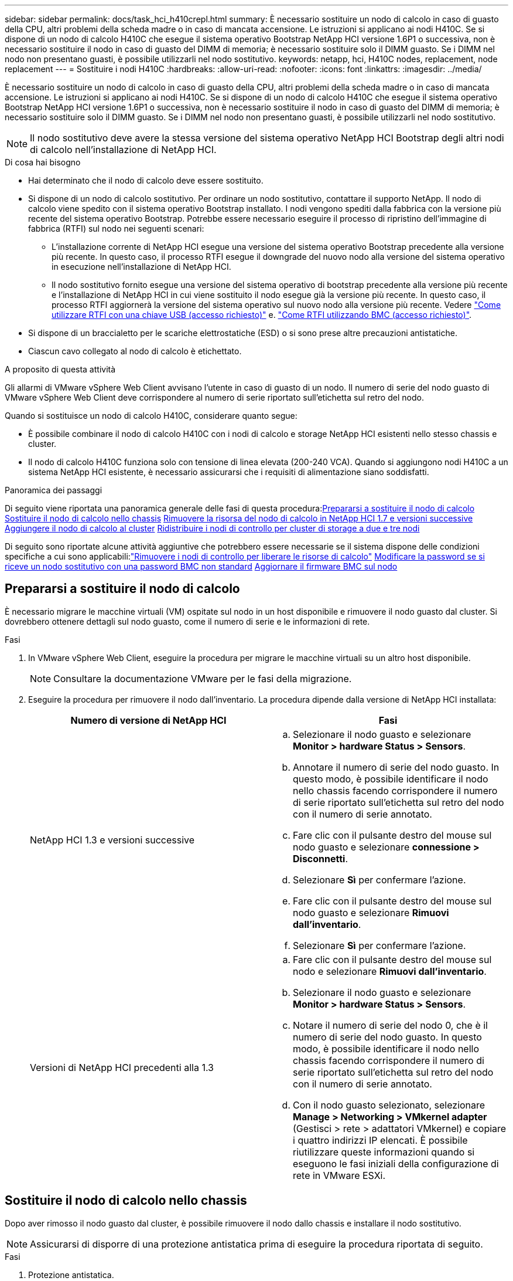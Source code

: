 ---
sidebar: sidebar 
permalink: docs/task_hci_h410crepl.html 
summary: È necessario sostituire un nodo di calcolo in caso di guasto della CPU, altri problemi della scheda madre o in caso di mancata accensione. Le istruzioni si applicano ai nodi H410C. Se si dispone di un nodo di calcolo H410C che esegue il sistema operativo Bootstrap NetApp HCI versione 1.6P1 o successiva, non è necessario sostituire il nodo in caso di guasto del DIMM di memoria; è necessario sostituire solo il DIMM guasto. Se i DIMM nel nodo non presentano guasti, è possibile utilizzarli nel nodo sostitutivo. 
keywords: netapp, hci, H410C nodes, replacement, node replacement 
---
= Sostituire i nodi H410C
:hardbreaks:
:allow-uri-read: 
:nofooter: 
:icons: font
:linkattrs: 
:imagesdir: ../media/


[role="lead"]
È necessario sostituire un nodo di calcolo in caso di guasto della CPU, altri problemi della scheda madre o in caso di mancata accensione. Le istruzioni si applicano ai nodi H410C. Se si dispone di un nodo di calcolo H410C che esegue il sistema operativo Bootstrap NetApp HCI versione 1.6P1 o successiva, non è necessario sostituire il nodo in caso di guasto del DIMM di memoria; è necessario sostituire solo il DIMM guasto. Se i DIMM nel nodo non presentano guasti, è possibile utilizzarli nel nodo sostitutivo.


NOTE: Il nodo sostitutivo deve avere la stessa versione del sistema operativo NetApp HCI Bootstrap degli altri nodi di calcolo nell'installazione di NetApp HCI.

.Di cosa hai bisogno
* Hai determinato che il nodo di calcolo deve essere sostituito.
* Si dispone di un nodo di calcolo sostitutivo. Per ordinare un nodo sostitutivo, contattare il supporto NetApp. Il nodo di calcolo viene spedito con il sistema operativo Bootstrap installato. I nodi vengono spediti dalla fabbrica con la versione più recente del sistema operativo Bootstrap. Potrebbe essere necessario eseguire il processo di ripristino dell'immagine di fabbrica (RTFI) sul nodo nei seguenti scenari:
+
** L'installazione corrente di NetApp HCI esegue una versione del sistema operativo Bootstrap precedente alla versione più recente. In questo caso, il processo RTFI esegue il downgrade del nuovo nodo alla versione del sistema operativo in esecuzione nell'installazione di NetApp HCI.
** Il nodo sostitutivo fornito esegue una versione del sistema operativo di bootstrap precedente alla versione più recente e l'installazione di NetApp HCI in cui viene sostituito il nodo esegue già la versione più recente. In questo caso, il processo RTFI aggiornerà la versione del sistema operativo sul nuovo nodo alla versione più recente. Vedere link:https://kb.netapp.com/Advice_and_Troubleshooting/Hybrid_Cloud_Infrastructure/NetApp_HCI/HCI_-_How_to_RTFI_using_a_USB_key["Come utilizzare RTFI con una chiave USB (accesso richiesto)"^] e. link:https://kb.netapp.com/Advice_and_Troubleshooting/Hybrid_Cloud_Infrastructure/NetApp_HCI/How_to_RTFI_an_HCI_Compute_Node_via_BMC["Come RTFI utilizzando BMC (accesso richiesto)"^].


* Si dispone di un braccialetto per le scariche elettrostatiche (ESD) o si sono prese altre precauzioni antistatiche.
* Ciascun cavo collegato al nodo di calcolo è etichettato.


.A proposito di questa attività
Gli allarmi di VMware vSphere Web Client avvisano l'utente in caso di guasto di un nodo. Il numero di serie del nodo guasto di VMware vSphere Web Client deve corrispondere al numero di serie riportato sull'etichetta sul retro del nodo.

Quando si sostituisce un nodo di calcolo H410C, considerare quanto segue:

* È possibile combinare il nodo di calcolo H410C con i nodi di calcolo e storage NetApp HCI esistenti nello stesso chassis e cluster.
* Il nodo di calcolo H410C funziona solo con tensione di linea elevata (200-240 VCA). Quando si aggiungono nodi H410C a un sistema NetApp HCI esistente, è necessario assicurarsi che i requisiti di alimentazione siano soddisfatti.


.Panoramica dei passaggi
Di seguito viene riportata una panoramica generale delle fasi di questa procedura:<<Prepararsi a sostituire il nodo di calcolo>>
<<Sostituire il nodo di calcolo nello chassis>>
<<Rimuovere la risorsa del nodo di calcolo in NetApp HCI 1.7 e versioni successive>>
<<Aggiungere il nodo di calcolo al cluster>>
<<Ridistribuire i nodi di controllo per cluster di storage a due e tre nodi>>

Di seguito sono riportate alcune attività aggiuntive che potrebbero essere necessarie se il sistema dispone delle condizioni specifiche a cui sono applicabili:link:task_hci_removewn.html["Rimuovere i nodi di controllo per liberare le risorse di calcolo"]
<<Modificare la password se si riceve un nodo sostitutivo con una password BMC non standard>>
<<Aggiornare il firmware BMC sul nodo>>



== Prepararsi a sostituire il nodo di calcolo

È necessario migrare le macchine virtuali (VM) ospitate sul nodo in un host disponibile e rimuovere il nodo guasto dal cluster. Si dovrebbero ottenere dettagli sul nodo guasto, come il numero di serie e le informazioni di rete.

.Fasi
. In VMware vSphere Web Client, eseguire la procedura per migrare le macchine virtuali su un altro host disponibile.
+

NOTE: Consultare la documentazione VMware per le fasi della migrazione.

. Eseguire la procedura per rimuovere il nodo dall'inventario. La procedura dipende dalla versione di NetApp HCI installata:
+
[cols="2*"]
|===
| Numero di versione di NetApp HCI | Fasi 


| NetApp HCI 1.3 e versioni successive  a| 
.. Selezionare il nodo guasto e selezionare *Monitor > hardware Status > Sensors*.
.. Annotare il numero di serie del nodo guasto. In questo modo, è possibile identificare il nodo nello chassis facendo corrispondere il numero di serie riportato sull'etichetta sul retro del nodo con il numero di serie annotato.
.. Fare clic con il pulsante destro del mouse sul nodo guasto e selezionare *connessione > Disconnetti*.
.. Selezionare *Sì* per confermare l'azione.
.. Fare clic con il pulsante destro del mouse sul nodo guasto e selezionare *Rimuovi dall'inventario*.
.. Selezionare *Sì* per confermare l'azione.




| Versioni di NetApp HCI precedenti alla 1.3  a| 
.. Fare clic con il pulsante destro del mouse sul nodo e selezionare *Rimuovi dall'inventario*.
.. Selezionare il nodo guasto e selezionare *Monitor > hardware Status > Sensors*.
.. Notare il numero di serie del nodo 0, che è il numero di serie del nodo guasto. In questo modo, è possibile identificare il nodo nello chassis facendo corrispondere il numero di serie riportato sull'etichetta sul retro del nodo con il numero di serie annotato.
.. Con il nodo guasto selezionato, selezionare *Manage > Networking > VMkernel adapter* (Gestisci > rete > adattatori VMkernel) e copiare i quattro indirizzi IP elencati. È possibile riutilizzare queste informazioni quando si eseguono le fasi iniziali della configurazione di rete in VMware ESXi.


|===




== Sostituire il nodo di calcolo nello chassis

Dopo aver rimosso il nodo guasto dal cluster, è possibile rimuovere il nodo dallo chassis e installare il nodo sostitutivo.


NOTE: Assicurarsi di disporre di una protezione antistatica prima di eseguire la procedura riportata di seguito.

.Fasi
. Protezione antistatica.
. Disimballare il nuovo nodo e impostarlo su una superficie piana vicino allo chassis. Conservare il materiale di imballaggio per quando si restituisce il nodo guasto a NetApp.
. Etichettare ciascun cavo inserito nella parte posteriore del nodo che si desidera rimuovere. Dopo aver installato il nuovo nodo, inserire nuovamente i cavi nelle porte originali.
. Scollegare tutti i cavi dal nodo.
. Se si desidera riutilizzare i DIMM, rimuoverli.
. Tirare verso il basso la maniglia della camma sul lato destro del nodo ed estrarre il nodo utilizzando entrambe le maniglie della camma. La maniglia della camma da tirare verso il basso è dotata di una freccia che indica la direzione di spostamento. L'altra maniglia CAM non si sposta ed è lì per aiutare a estrarre il nodo.
+

NOTE: Supportare il nodo con entrambe le mani quando lo si tira fuori dallo chassis.

. Posizionare il nodo su una superficie piana. È necessario imballare il nodo e restituirlo a NetApp.
. Installare il nodo sostitutivo.
. Spingere il nodo fino a quando non si sente uno scatto.
+

CAUTION: Assicurarsi di non esercitare una forza eccessiva quando si fa scorrere il nodo nel telaio.

+

NOTE: Assicurarsi che il nodo si accenda. Se non si accende automaticamente, premere il pulsante di accensione nella parte anteriore del nodo.

. Se in precedenza sono stati rimossi i DIMM dal nodo guasto, inserirli nel nodo sostitutivo.
+

NOTE: È necessario sostituire i DIMM negli stessi slot da cui sono stati rimossi nel nodo guasto.

. Ricollegare i cavi alle porte da cui sono stati precedentemente scollegati. Le etichette applicate ai cavi quando sono stati scollegati sono di aiuto.
+

CAUTION: Se le prese d'aria sul retro del telaio sono bloccate da cavi o etichette, possono verificarsi guasti prematuri dei componenti dovuti al surriscaldamento. Non forzare i cavi nelle porte, poiché si potrebbero danneggiare i cavi, le porte o entrambe.

+

TIP: Assicurarsi che il nodo sostitutivo sia cablato nello stesso modo degli altri nodi nello chassis.





== Rimuovere la risorsa del nodo di calcolo in NetApp HCI 1.7 e versioni successive

In NetApp HCI 1.7 e versioni successive, dopo aver sostituito fisicamente il nodo, è necessario rimuovere la risorsa del nodo di calcolo utilizzando le API del nodo di gestione. Per utilizzare le API REST, il cluster di storage deve eseguire il software NetApp Element 11.5 o versione successiva e dovrebbe essere stato implementato un nodo di gestione con versione 11.5 o successiva.

.Fasi
. Inserire l'indirizzo IP del nodo di gestione seguito da /mnode:
`https://[IP address]/mnode`
. Selezionare *autorizzare* o qualsiasi icona a forma di lucchetto e immettere le credenziali di amministratore del cluster per le autorizzazioni per l'utilizzo delle API.
+
.. Inserire il nome utente e la password del cluster.
.. Selezionare corpo richiesta dall'elenco a discesa tipo se il valore non è già selezionato.
.. Inserire l'ID client come mnode-client se il valore non è già stato compilato. Non inserire un valore per il client secret.
.. Selezionare *autorizzare* per avviare una sessione.
+

NOTE: Se si ottiene il `Auth Error TypeError: Failed to fetch` Messaggio di errore dopo aver tentato di autorizzare, potrebbe essere necessario accettare il certificato SSL per l'MVIP del cluster. Copiare l'indirizzo IP nell'URL token, incollarlo in un'altra scheda del browser e autorizzare di nuovo. Se si tenta di eseguire un comando dopo la scadenza del token, viene visualizzato `Error: UNAUTHORIZED` errore. Se ricevi questa risposta, autorizzi di nuovo.



. Chiudere la finestra di dialogo Available Authorization (autorizzazioni disponibili).
. Selezionare *GET/Assets*.
. Selezionare *Provalo*.
. Selezionare *Esegui*. Scorrere verso il basso nel corpo della risposta fino alla sezione Compute (calcolo) e copiare i valori padre e id per il nodo di calcolo guasto.
. Selezionare *DELETE/assets/{asset_id}/compute-nodes/{compute_id}*.
. Selezionare *Provalo*. Inserire i valori di origine e id ottenuti al punto 7.
. Selezionare *Esegui*.




== Aggiungere il nodo di calcolo al cluster

È necessario aggiungere nuovamente il nodo di calcolo al cluster. La procedura varia a seconda della versione di NetApp HCI in esecuzione.



=== NetApp HCI 1.6P1 e versioni successive

È possibile utilizzare NetApp Hybrid Cloud Control solo se l'installazione di NetApp HCI viene eseguita sulla versione 1.6P1 o successiva.

.Di cosa hai bisogno
* Assicurarsi che l'istanza di vSphere utilizzata da NetApp HCI disponga di licenze vSphere Enterprise Plus se si sta espandendo un'implementazione con Virtual Distributed Switch.
* Assicurarsi che nessuna delle istanze vCenter o vSphere in uso con NetApp HCI disponga di licenze scadute.
* Assicurarsi di disporre di indirizzi IPv4 liberi e inutilizzati sullo stesso segmento di rete dei nodi esistenti (ciascun nuovo nodo deve essere installato sulla stessa rete dei nodi esistenti del suo tipo).
* Assicurarsi di disporre delle credenziali dell'account amministratore vCenter.
* Assicurarsi che ogni nuovo nodo utilizzi la stessa topologia di rete e lo stesso cablaggio dei cluster di calcolo o di storage esistenti.
* link:task_hcc_manage_vol_access_groups.html["Gestire gli iniziatori e i gruppi di accesso ai volumi"] per il nuovo nodo di calcolo.


.Fasi
. Aprire l'indirizzo IP del nodo di gestione in un browser Web. Ad esempio:
+
[listing]
----
https://<ManagementNodeIP>
----
. Accedi al controllo del cloud ibrido NetApp fornendo le credenziali di amministratore del cluster di storage NetApp HCI.
. Nel riquadro di espansione dell'installazione, selezionare *Espandi*.
. Accedere al motore di implementazione NetApp fornendo le credenziali di amministratore del cluster di storage NetApp HCI.
. Nella pagina di benvenuto, selezionare *Sì*.
. Nella pagina End User License (licenza per l'utente finale), eseguire le seguenti operazioni:
+
.. Leggi il contratto di licenza con l'utente finale di VMware.
.. Se si accettano i termini, selezionare *Accetto* alla fine del testo del contratto.


. Selezionare *continua*.
. Nella pagina vCenter, attenersi alla seguente procedura:
+
.. Immettere un indirizzo FQDN o IP e le credenziali di amministratore per l'istanza di vCenter associata all'installazione di NetApp HCI.
.. Selezionare *continua*.
.. Selezionare un data center vSphere esistente a cui aggiungere il nuovo nodo di calcolo oppure selezionare *Create New Datacenter* (Crea nuovo data center) per aggiungere i nuovi nodi di calcolo a un nuovo data center.
+

NOTE: Se si seleziona Create New Datacenter (Crea nuovo data center), il campo Cluster viene compilato automaticamente.

.. Se è stato selezionato un data center esistente, selezionare un cluster vSphere a cui associare i nuovi nodi di calcolo.
+

NOTE: Se NetApp HCI non riconosce le impostazioni di rete del cluster selezionato, assicurarsi che il mapping vmkernel e vmnic per le reti di gestione, storage e vMotion sia impostato sui valori predefiniti di implementazione.

.. Selezionare *continua*.


. Nella pagina delle credenziali ESXi, immettere una password radice ESXi per il nodo di calcolo o i nodi che si desidera aggiungere. Utilizzare la stessa password creata durante la distribuzione iniziale di NetApp HCI.
. Selezionare *continua*.
. Se è stato creato un nuovo cluster di data center vSphere, nella pagina topologia di rete, selezionare una topologia di rete che corrisponda ai nuovi nodi di calcolo che si stanno aggiungendo.
+

NOTE: È possibile selezionare l'opzione a due cavi solo se i nodi di calcolo utilizzano la topologia a due cavi e l'implementazione NetApp HCI esistente è configurata con ID VLAN.

. Nella pagina inventario disponibile, selezionare il nodo che si desidera aggiungere all'installazione di NetApp HCI esistente.
+

TIP: Per alcuni nodi di calcolo, potrebbe essere necessario abilitare EVC al livello più elevato supportato dalla versione di vCenter prima di poterli aggiungere all'installazione. Utilizzare il client vSphere per abilitare EVC per questi nodi di calcolo. Una volta attivata, aggiornare la pagina *Inventory* e provare ad aggiungere nuovamente i nodi di calcolo.

. Selezionare *continua*.
. Facoltativo: Se è stato creato un nuovo cluster di data center vSphere, nella pagina Impostazioni di rete, importare le informazioni di rete da un'implementazione NetApp HCI esistente selezionando la casella di controllo *Copia impostazione da un cluster esistente*. In questo modo vengono inserite le informazioni predefinite relative al gateway e alla subnet per ciascuna rete.
. Nella pagina Network Settings (Impostazioni di rete), alcune informazioni di rete sono state rilevate dalla distribuzione iniziale. Il nuovo nodo di calcolo è elencato in base al numero di serie e si consiglia di assegnarvi nuove informazioni di rete. Per il nuovo nodo di calcolo, attenersi alla seguente procedura:
+
.. Se NetApp HCI ha rilevato un prefisso di denominazione, copiarlo dal campo prefisso di denominazione rilevato e inserirlo come prefisso per il nuovo nome host univoco aggiunto nel campo *Nome host*.
.. Nel campo *Management IP Address* (Indirizzo IP di gestione), immettere un indirizzo IP di gestione per il nodo di calcolo all'interno della subnet della rete di gestione.
.. Nel campo vMotion IP Address (Indirizzo IP vMotion), immettere un indirizzo IP vMotion per il nodo di calcolo che si trova all'interno della subnet di rete vMotion.
.. Nel campo iSCSI A - IP Address (Indirizzo IP iSCSI A), immettere un indirizzo IP per la prima porta iSCSI del nodo di calcolo che si trova nella subnet di rete iSCSI.
.. Nel campo iSCSI B - IP Address (Indirizzo IP - iSCSI B), immettere un indirizzo IP per la seconda porta iSCSI del nodo di calcolo che si trova all'interno della subnet di rete iSCSI.


. Selezionare *continua*.
. Nella pagina Review della sezione Network Settings (Impostazioni di rete), il nuovo nodo viene visualizzato in grassetto. Se è necessario apportare modifiche alle informazioni contenute in una qualsiasi sezione, attenersi alla seguente procedura:
+
.. Selezionare *Modifica* per la sezione.
.. Al termine delle modifiche, fare clic su Continue (continua) nelle pagine successive per tornare alla pagina Review (esamina).


. Facoltativo: Se non si desidera inviare statistiche del cluster e informazioni di supporto ai server SolidFire Active IQ ospitati da NetApp, deselezionare la casella di controllo finale. In questo modo si disattiva il monitoraggio diagnostico e dello stato di salute in tempo reale per NetApp HCI. La disattivazione di questa funzione elimina la possibilità per NetApp di supportare e monitorare in modo proattivo NetApp HCI per rilevare e risolvere i problemi prima che la produzione venga compromessa.
. Selezionare *Aggiungi nodi*. È possibile monitorare l'avanzamento mentre NetApp HCI aggiunge e configura le risorse.
. Facoltativo: Verificare che il nuovo nodo di calcolo sia visibile in vCenter.




=== NetApp HCI 1.4 P2, 1.4 e 1.3

Se l'installazione di NetApp HCI esegue la versione 1.4P2, 1.4 o 1.3, è possibile utilizzare il motore di implementazione NetApp per aggiungere il nodo al cluster.

.Di cosa hai bisogno
* Assicurarsi che l'istanza di vSphere utilizzata da NetApp HCI disponga di licenze vSphere Enterprise Plus se si sta espandendo un'implementazione con Virtual Distributed Switch.
* Assicurarsi che nessuna delle istanze vCenter o vSphere in uso con NetApp HCI disponga di licenze scadute.
* Assicurarsi di disporre di indirizzi IPv4 liberi e inutilizzati sullo stesso segmento di rete dei nodi esistenti (ciascun nuovo nodo deve essere installato sulla stessa rete dei nodi esistenti del suo tipo).
* Assicurarsi di disporre delle credenziali dell'account amministratore vCenter.
* Assicurarsi che ogni nuovo nodo utilizzi la stessa topologia di rete e lo stesso cablaggio dei cluster di calcolo o di storage esistenti.


.Fasi
. Individuare l'indirizzo IP di gestione di uno dei nodi di storage esistenti:
`http://<storage_node_management_IP_address>/`
. Accedere al motore di implementazione NetApp fornendo le credenziali di amministratore del cluster di storage NetApp HCI.
. Selezionare *espandere l'installazione*.
. Nella pagina di benvenuto, selezionare *Sì*.
. Nella pagina End User License (licenza per l'utente finale), eseguire le seguenti operazioni:
+
.. Leggi il contratto di licenza con l'utente finale di VMware.
.. Se si accettano i termini, selezionare *Accetto* alla fine del testo del contratto.


. Selezionare *continua*.
. Nella pagina vCenter, attenersi alla seguente procedura:
+
.. Immettere un indirizzo FQDN o IP e le credenziali di amministratore per l'istanza di vCenter associata all'installazione di NetApp HCI.
.. Selezionare *continua*.
.. Selezionare un data center vSphere esistente al quale aggiungere il nuovo nodo di calcolo.
.. Selezionare un cluster vSphere a cui associare il nuovo nodo di calcolo.
+

NOTE: Se si aggiunge un nodo di calcolo con una generazione di CPU diversa dalla generazione di CPU dei nodi di calcolo esistenti e la compatibilità vMotion avanzata (EVC) è disattivata sull'istanza vCenter di controllo, è necessario attivare EVC prima di procedere. Ciò garantisce la funzionalità vMotion al termine dell'espansione.

.. Selezionare *continua*.


. Nella pagina credenziali ESXi, creare le credenziali di amministratore ESXi per il nodo di calcolo che si desidera aggiungere. Utilizzare le stesse credenziali master create durante la distribuzione iniziale di NetApp HCI.
. Selezionare *continua*.
. Nella pagina inventario disponibile, selezionare il nodo che si desidera aggiungere all'installazione di NetApp HCI esistente.
+

TIP: Per alcuni nodi di calcolo, potrebbe essere necessario abilitare EVC al livello più elevato supportato dalla versione di vCenter prima di poterli aggiungere all'installazione. Utilizzare il client vSphere per abilitare EVC per questi nodi di calcolo. Una volta attivata, aggiornare la pagina Inventory e provare ad aggiungere nuovamente i nodi di calcolo.

. Selezionare *continua*.
. Nella pagina Impostazioni di rete, attenersi alla seguente procedura:
+
.. Verificare le informazioni rilevate dall'implementazione iniziale.
.. Ogni nuovo nodo di calcolo viene elencato in base al numero di serie e si devono assegnare nuove informazioni di rete. Per ogni nuovo nodo di storage, attenersi alla seguente procedura:
+
... Se NetApp HCI ha rilevato un prefisso di denominazione, copiarlo dal campo prefisso di denominazione rilevato e inserirlo come prefisso per il nuovo nome host univoco aggiunto nel campo Nome host.
... Nel campo Management IP Address (Indirizzo IP di gestione), immettere un indirizzo IP di gestione per il nodo di calcolo all'interno della subnet della rete di gestione.
... Nel campo vMotion IP Address (Indirizzo IP vMotion), immettere un indirizzo IP vMotion per il nodo di calcolo che si trova all'interno della subnet di rete vMotion.
... Nel campo iSCSI A - IP Address (Indirizzo IP iSCSI A), immettere un indirizzo IP per la prima porta iSCSI del nodo di calcolo che si trova nella subnet di rete iSCSI.
... Nel campo iSCSI B - IP Address (Indirizzo IP - iSCSI B), immettere un indirizzo IP per la seconda porta iSCSI del nodo di calcolo che si trova all'interno della subnet di rete iSCSI.


.. Selezionare *continua*.


. Nella pagina Review della sezione Network Settings (Impostazioni di rete), il nuovo nodo viene visualizzato in grassetto. Se si desidera apportare modifiche alle informazioni di qualsiasi sezione, attenersi alla seguente procedura:
+
.. Selezionare *Modifica* per la sezione.
.. Una volta apportate le modifiche, selezionare *continua* nelle pagine successive per tornare alla pagina di revisione.


. Facoltativo: Se non si desidera inviare statistiche del cluster e informazioni di supporto ai server Active IQ ospitati da NetApp, deselezionare la casella di controllo finale. In questo modo si disattiva il monitoraggio diagnostico e dello stato di salute in tempo reale per NetApp HCI. La disattivazione di questa funzione elimina la possibilità per NetApp di supportare e monitorare in modo proattivo NetApp HCI per rilevare e risolvere i problemi prima che la produzione venga compromessa.
. Selezionare *Aggiungi nodi*. È possibile monitorare l'avanzamento mentre NetApp HCI aggiunge e configura le risorse.
. Facoltativo: Verificare che il nuovo nodo di calcolo sia visibile in vCenter.




=== NetApp HCI 1.2, 1.1 e 1.0

Dopo aver sostituito fisicamente il nodo, è necessario aggiungerlo nuovamente al cluster VMware ESXi ed eseguire diverse configurazioni di rete in modo da poter utilizzare tutte le funzionalità disponibili.


NOTE: Per eseguire questa procedura, è necessario disporre di una console o di una tastiera, di un video o di un mouse (KVM).

.Fasi
. Installare e configurare VMware ESXi versione 6.0.0 come segue:
+
.. Sulla console remota o sullo schermo KVM, selezionare *Power Control > Set Power Reset* (controllo alimentazione > Imposta ripristino alimentazione). In questo modo il nodo viene riavviato.
.. Nella finestra del menu di avvio visualizzata, selezionare *Installazione ESXi* premendo il tasto freccia giù.
+

NOTE: Questa finestra rimane aperta per soli cinque secondi. Se non si effettua la selezione entro cinque secondi, riavviare nuovamente il nodo.

.. Premere *Invio* per avviare il processo di installazione.
.. Completare la procedura di installazione guidata.
+

NOTE: Quando viene richiesto di selezionare il disco su cui installare ESXi, selezionare il secondo disco nell'elenco selezionando il tasto freccia giù. Quando viene richiesto di inserire una password root, è necessario inserire la stessa password configurata nel motore di implementazione NetApp quando si configura NetApp HCI.

.. Al termine dell'installazione, premere *Invio* per riavviare il nodo.
+

NOTE: Per impostazione predefinita, il nodo viene riavviato con il sistema operativo NetApp HCI Bootstrap. Per utilizzare VMware ESXi, è necessario eseguire una configurazione unica sul nodo.



. Configurare VMware ESXi sul nodo come segue:
+
.. Nella finestra di accesso dell'interfaccia utente del terminale del sistema operativo NetApp HCI Bootstrap, immettere le seguenti informazioni:
+
... Nome utente: Elemento
... Password: CatchTheFire!


.. Premere il tasto freccia giù per selezionare *OK*.
.. Premere *Invio* per accedere.
.. Nel menu principale, utilizzare il tasto freccia giù per selezionare *tunnel di supporto > Apri tunnel di supporto*.
.. Nella finestra visualizzata, inserire le informazioni sulla porta.
+

NOTE: Per queste informazioni, contatta il supporto NetApp. Il supporto NetApp effettua l'accesso al nodo per impostare il file di configurazione di avvio e completare l'attività di configurazione.

.. Riavviare il nodo.


. Configurare la rete di gestione come segue:
+
.. Accedere a VMware ESXi inserendo le seguenti credenziali:
+
... Nome utente: Root
... Password: La password impostata al momento dell'installazione di VMware ESXi.
+

NOTE: La password deve corrispondere a quella configurata nel motore di implementazione NetApp al momento della configurazione di NetApp HCI.



.. Selezionare *Configure Management Network* (Configura rete di gestione) e premere *Invio*.
.. Selezionare *schede di rete* e premere *Invio*.
.. Selezionare *vmnic2* e *vmnic3*, quindi premere *Invio*.
.. Selezionare *IPv4 Configuration* (Configurazione IPv4) e premere la barra spaziatrice sulla tastiera per selezionare l'opzione di configurazione statica.
.. Inserire l'indirizzo IP, la subnet mask e le informazioni del gateway predefinito, quindi premere *Invio*. È possibile riutilizzare le informazioni copiate prima di rimuovere il nodo. L'indirizzo IP immesso corrisponde all'indirizzo IP della rete di gestione precedentemente copiato.
.. Premere *Esc* per uscire dalla sezione Configure Management Network (Configura rete di gestione).
.. Selezionare *Sì* per applicare le modifiche.


. Configurare la rete in modo che il nodo sia sincronizzato con gli altri nodi del cluster come segue:
+
[role="tabbed-block"]
====
.Plug-in Element per vCenter 5.0 e versioni successive
--
A partire da Element Plug-in per vCenter 5.0, aggiungere il nodo (host) al data center.

.. In VMware vSphere Web Client, selezionare *Inventory > Hosts and Clusters* (inventario > host e cluster).
.. Fare clic con il pulsante destro del mouse sul data center e selezionare *Add host* (Aggiungi host).
+
La procedura guidata consente di aggiungere l'host.

+

NOTE: Quando viene richiesto di inserire il nome utente e la password, utilizzare le seguenti credenziali: Nome utente: Password root: La password configurata nel motore di implementazione NetApp al momento della configurazione di NetApp HCI

+
L'aggiunta del nodo al cluster potrebbe richiedere alcuni minuti. Al termine del processo, il nodo appena aggiunto viene elencato nel cluster.

.. Selezionare il nodo, quindi selezionare *Configure > Networking > Virtual switches* (Configura > rete > Switch virtuali) ed eseguire la seguente procedura:
+
... Espandere *vSwitch0*.
... Nella figura visualizzata, selezionare la rete della macchina virtuale image:three_horizontal_dots.PNG["icona del menu"] Icona seguita da *Rimuovi*.
+
image::h410c-esxi-vm.PNG[Mostra la schermata per rimuovere la macchina virtuale.]

... Confermare l'azione.
... Selezionare *EDIT* nell'intestazione vSwitch0.
... Nella finestra vSwitch0 - Modifica impostazioni, selezionare *Teaming and failover*.
... Verificare che vmnic3 sia presente nell'elenco degli adattatori di standby e selezionare *OK*.


.. Nella figura visualizzata, selezionare la rete di gestione image:three_horizontal_dots.PNG["icona del menu"] Icona seguita da *Modifica impostazioni*.
+
image::h410c-esxi-mgmt-network.PNG[Mostra la schermata per modificare la rete di gestione.]

+
... Nella finestra Management Network - Edit settings (rete di gestione - Modifica impostazioni), selezionare *Teaming and failover* (raggruppamento e failover).
... Verificare che vmnic3 sia presente nell'elenco degli adattatori di standby e selezionare *OK*.


.. Selezionare *Add Networking* (Aggiungi rete) nell'intestazione vSwitch0 e immettere i seguenti dettagli nella finestra visualizzata:
+
... Per il tipo di connessione, selezionare *Virtual Machine Port Group for a Standard Switch* (Gruppo di porte macchina virtuale per uno switch standard) e selezionare *Next* (Avanti).
... Per il dispositivo di destinazione, selezionare *nuovo switch standard* e selezionare *Avanti*.
... In Create a Standard Switch (Crea uno switch standard), spostare vmnic0 e vmnic4 su Active adapter (adattatori attivi) e selezionare *Next* (Avanti).
... In Connection settings (Impostazioni di connessione), verificare che la rete VM sia l'etichetta di rete e, se necessario, inserire l'ID VLAN.
... Selezionare *Avanti*.
... Esaminare la schermata Ready to complete (Pronto per il completamento) e selezionare *Finish* (fine).


.. Espandere vSwitch1 e selezionare *EDIT* per modificare le impostazioni come segue:
+
... In Proprietà, impostare MTU su 9000 e selezionare *OK*.


.. Nella figura visualizzata, selezionare la rete della macchina virtuale image:three_horizontal_dots.PNG["icona del menu"] Icona seguita da *Modifica*.
+
... Selezionare *Security* (protezione) ed effettuare le seguenti selezioni:
+
image::vswitch1_vcp_50.PNG[Mostra le selezioni di sicurezza da effettuare per la rete della macchina virtuale.]

... Selezionare *Teaming and failover*, quindi selezionare la casella di controllo *Override*.
... Spostare vmnic0 sugli adattatori di standby.
... Selezionare *OK*.


.. Selezionare *ADD NETWORKING* (AGGIUNGI RETE) nell'intestazione vSwitch1 e immettere i seguenti dettagli nella finestra Add Networking (Aggiungi rete):
+
... Per il tipo di connessione, selezionare *VMkernel Network Adapter* e selezionare *Avanti*.
... Per il dispositivo di destinazione, selezionare l'opzione per utilizzare uno switch standard esistente, selezionare vSwitch1 e selezionare *Avanti*.
... In Crea uno switch standard, spostare vmnic1 e vmnic5 su Active adapter e selezionare *Avanti*.
... In Port properties (Proprietà porta), modificare l'etichetta di rete in vMotion, selezionare la casella di controllo per il traffico vMotion in Enable Services (attiva servizi) e selezionare *Next* (Avanti).
... In IPv4 settings (Impostazioni IPv4), fornire le informazioni IPv4 e selezionare *Next* (Avanti).
... Se si è pronti per procedere, selezionare *fine*.


.. Nel grafico visualizzato, selezionare vMotion image:three_horizontal_dots.PNG["icona del menu"] Icona seguita da *Modifica*.
+
... Selezionare *Security* (protezione) ed effettuare le seguenti selezioni:
+
image::vmotion_vcp_50.PNG[Mostra le selezioni di sicurezza per vMotion.]

... Selezionare *Teaming and failover*, quindi selezionare la casella di controllo *Override*.
... Spostare vmnic4 sugli adattatori di standby.
... Selezionare *OK*.


.. Selezionare *ADD NETWORKING* (AGGIUNGI RETE) nell'intestazione vSwitch1 e immettere i seguenti dettagli nella finestra Add Networking (Aggiungi rete):
+
... Per il tipo di connessione, selezionare *VMkernel Network Adapter* e selezionare *Avanti*.
... Per il dispositivo di destinazione, selezionare *nuovo switch standard* e selezionare *Avanti*.
... In Crea uno switch standard, spostare vmnic1 e vmnic5 su Active adapter e selezionare *Avanti*.
... In Port properties (Proprietà porta), modificare l'etichetta di rete in iSCSI-B e selezionare *Next* (Avanti).
... In IPv4 settings (Impostazioni IPv4), fornire le informazioni IPv4 e selezionare *Next* (Avanti).
... Se si è pronti per procedere, selezionare *fine*.


.. Espandere *vSwitch2* e selezionare *EDIT*:
+
... In Proprietà, impostare MTU su 9000 e selezionare *OK*.


.. Nella figura visualizzata, selezionare iSCSI-B. image:three_horizontal_dots.PNG["icona del menu"] Icona seguita da *Modifica*.
+
... Selezionare *Security* (protezione) ed effettuare le seguenti selezioni:
+
image::iscsi-b-vcp-50.PNG[Mostra le selezioni di sicurezza per la rete iSCSI-B.]

... Selezionare *Teaming and failover*, quindi selezionare la casella di controllo *Override*.
... Spostare vmnic1 sugli adattatori inutilizzati.
... Selezionare *OK*.


.. Selezionare *ADD NETWORKING* (AGGIUNGI RETE) nell'intestazione vSwitch1 e immettere i seguenti dettagli nella finestra Add Networking (Aggiungi rete):
+
... Per il tipo di connessione, selezionare *VMkernel Network Adapter* e selezionare *Avanti*.
... Per il dispositivo di destinazione, selezionare l'opzione per utilizzare uno switch standard esistente, selezionare vSwitch2 e selezionare *Avanti*.
... In Port properties (Proprietà porta), modificare l'etichetta di rete in iSCSI-A e selezionare *Next* (Avanti).
... In IPv4 settings (Impostazioni IPv4), fornire le informazioni IPv4 e selezionare *Next* (Avanti).
... Se si è pronti per procedere, selezionare *fine*.


.. Nella figura visualizzata, selezionare iSCSI-A. image:three_horizontal_dots.PNG["icona del menu"] Icona seguita da *Modifica*.
+
... Selezionare *Security* (protezione) ed effettuare le seguenti selezioni:
+
image::iscsi-a-vcp-50.PNG[Mostra le selezioni di sicurezza per la rete iSCSI-A.]

... Selezionare *Teaming and failover*, quindi selezionare la casella di controllo *Override*.
... Spostare vmnic5 sugli adattatori inutilizzati utilizzando l'icona a forma di freccia.
... Selezionare *OK*.


.. Dopo aver selezionato il nodo appena aggiunto e aperto la scheda Configure (Configura), selezionare *Storage > Storage Adapter* (Storage > Storage Adapter) ed eseguire la seguente procedura:
+
... Selezionare l'elenco *ADD SOFTWARE ADAPTER* (AGGIUNGI SCHEDA SOFTWARE).
... Selezionare *Add iSCSI adapter* (Aggiungi adattatore iSCSI) e selezionare *OK*.
... In Storage Adapter (adattatori storage), selezionare l'adattatore iSCSI
... In Proprietà > Generale, copiare il nome iSCSI.
+
image::iscsi-adapter-name-vcp-50.PNG[Mostra la stringa IQN dell'adattatore iSCSI.]

+

NOTE: Il nome iSCSI è necessario quando si crea l'iniziatore.



.. Eseguire le seguenti operazioni nel plug-in NetApp SolidFire vCenter:
+
... Selezionare l'istanza di destinazione.
... Selezionare *Gestione*.
... Selezionare il cluster di destinazione.
... Selezionare *Gestione > iniziatori*.
... Selezionare *Crea iniziatore*.
... Inserire l'indirizzo IQN copiato in precedenza nel campo IQN/WWPN.
... Selezionare *OK*.
... Selezionare il nuovo iniziatore.
... Selezionare *elenco azioni > azioni in blocco* e selezionare *Aggiungi a gruppo di accesso*.
... Selezionare il gruppo di accesso di destinazione e scegliere *Aggiungi*.


.. In VMware vSphere Web Client, in Storage Adapter, selezionare l'adattatore iSCSI ed eseguire le seguenti operazioni:
+
... Selezionare *Dynamic Discovery > Add* (rilevamento dinamico > Aggiungi).
... Inserire l'indirizzo IP SVIP nel campo Server iSCSI.
+

NOTE: Per ottenere l'indirizzo IP SVIP, selezionare *Gestione NetApp Element* e copiare l'indirizzo IP SVIP. Lasciare il numero di porta predefinito così com'è. Dovrebbe essere 3260.

... Selezionare *OK*.
... Selezionare *Network Port Binding* e selezionare *ADD*.
... Selezionare iSCSI-A e iSCSI-B, quindi selezionare *OK*
... Selezionare *RIPETERE LA SCANSIONE DELL'ADATTATORE*.
... Selezionare *RIPETERE LA SCANSIONE DELLO STORAGE*. Cercare nuovi volumi VMFS e selezionare *OK*.
... Una volta completata la nuova scansione, verificare se i volumi nel cluster e negli archivi dati sono visibili sul nuovo nodo di calcolo (host).




--
.Plug-in Element per vCenter 4.10 e versioni precedenti
--
Per Element Plug-in per vCenter 4.10 e versioni precedenti, aggiungere il nodo (host) al cluster.

.. In VMware vSphere Web Client, selezionare *host e cluster*.
.. Fare clic con il pulsante destro del mouse sul cluster a cui si desidera aggiungere il nodo e selezionare *Add host* (Aggiungi host).
+
La procedura guidata consente di aggiungere l'host.

+

NOTE: Quando viene richiesto di inserire il nome utente e la password, utilizzare le seguenti credenziali: Nome utente: Password root: La password configurata nel motore di implementazione NetApp al momento della configurazione di NetApp HCI

+
L'aggiunta del nodo al cluster potrebbe richiedere alcuni minuti. Al termine del processo, il nodo appena aggiunto viene elencato nel cluster.

.. Selezionare il nodo, quindi selezionare *Manage > Networking > Virtual switches* (Gestisci > rete > Switch virtuali) ed eseguire la seguente procedura:
+
... Selezionare *vSwitch0*. Nella tabella visualizzata dovrebbe essere visualizzato solo vSwitch0.
... Nella figura visualizzata, selezionare *VM Network* e fare clic su *X* per rimuovere il gruppo di porte di rete della macchina virtuale.
+
image::h410c-esxi-1.gif[Mostra la schermata per rimuovere il gruppo di porte di rete della macchina virtuale.]

... Confermare l'azione.
... Selezionare *vSwitch0*, quindi selezionare l'icona a forma di matita per modificare le impostazioni.
... Nella finestra vSwitch0 - Modifica impostazioni, selezionare *Teaming and failover*.
... Assicurarsi che vmnic3 sia elencato sotto Standby adapter (adattatori di standby) e selezionare *OK*.
... Nella figura visualizzata, selezionare *Management Network* (rete di gestione) e selezionare l'icona a forma di matita per modificare le impostazioni.
+
image::h410c-mgmtnetwork.gif[Mostra la schermata in cui si modifica la rete di gestione.]

... Nella finestra Management Network - Edit settings (rete di gestione - Modifica impostazioni), selezionare *Teaming and failover* (raggruppamento e failover).
... Spostare vmnic3 su Standby Adapter utilizzando l'icona a forma di freccia e selezionare *OK*.


.. Dal menu a discesa Actions (azioni), selezionare *Add Networking* (Aggiungi rete) e immettere i seguenti dettagli nella finestra visualizzata:
+
... Per il tipo di connessione, selezionare *Virtual Machine Port Group for a Standard Switch* (Gruppo di porte macchina virtuale per uno switch standard) e selezionare *Next* (Avanti).
... Per il dispositivo di destinazione, selezionare l'opzione per aggiungere un nuovo switch standard e selezionare *Avanti*.
... Selezionare *+*.
... Nella finestra Add Physical Adapters to Switch (Aggiungi adattatori fisici allo switch), selezionare vmnic0 e vmnic4, quindi selezionare *OK*. Vmnic0 e vmnic4 sono ora elencati in Active adapter.
... Selezionare *Avanti*.
... In Connection settings (Impostazioni di connessione), verificare che VM Network sia l'etichetta di rete e selezionare *Next* (Avanti).
... Se si è pronti per procedere, selezionare *fine*. VSwitch1 viene visualizzato nell'elenco degli switch virtuali.


.. Selezionare *vSwitch1* e selezionare l'icona a forma di matita per modificare le impostazioni come segue:
+
... In Proprietà, impostare MTU su 9000 e selezionare *OK*. Nella figura visualizzata, selezionare *VM Network*, quindi fare clic sull'icona a forma di matita per modificare le impostazioni come segue:


.. Selezionare *Security* (protezione) ed effettuare le seguenti selezioni:
+
image::vswitch1.gif[Mostra le selezioni di sicurezza da effettuare per la rete della macchina virtuale.]

+
... Selezionare *Teaming and failover*, quindi selezionare la casella di controllo *Override*.
... Spostare vmnic0 su Standby Adapter utilizzando l'icona a forma di freccia.
... Selezionare *OK*.


.. Con vSwitch1 selezionato, dal menu a discesa Actions (azioni), selezionare *Add Networking* (Aggiungi rete) e inserire i seguenti dettagli nella finestra visualizzata:
+
... Per il tipo di connessione, selezionare *VMkernel Network Adapter* e selezionare *Avanti*.
... Per il dispositivo di destinazione, selezionare l'opzione per utilizzare uno switch standard esistente, selezionare vSwitch1 e selezionare *Avanti*.
... In Port properties (Proprietà porta), modificare l'etichetta di rete in vMotion, selezionare la casella di controllo per il traffico vMotion in Enable Services (attiva servizi) e selezionare *Next* (Avanti).
... In IPv4 settings (Impostazioni IPv4), fornire le informazioni IPv4 e selezionare *Next* (Avanti). L'indirizzo IP immesso corrisponde all'indirizzo IP vMotion copiato in precedenza.
... Se si è pronti per procedere, selezionare *fine*.


.. Nella figura visualizzata, selezionare vMotion e selezionare l'icona a forma di matita per modificare le impostazioni nel modo seguente:
+
... Selezionare *Security* (protezione) ed effettuare le seguenti selezioni:
+
image::vmotion.gif[Mostra le selezioni di sicurezza per vMotion.]

... Selezionare *Teaming and failover*, quindi selezionare la casella di controllo *Override*.
... Spostare vmnic4 su Standby Adapter utilizzando l'icona a forma di freccia.
... Selezionare *OK*.


.. Con vSwitch1 selezionato, dal menu a discesa Actions (azioni), selezionare *Add Networking* (Aggiungi rete) e inserire i seguenti dettagli nella finestra visualizzata:
+
... Per il tipo di connessione, selezionare *VMkernel Network Adapter* e selezionare *Avanti*.
... Per il dispositivo di destinazione, selezionare l'opzione per aggiungere un nuovo switch standard e selezionare *Avanti*.
... Selezionare *+*.
... Nella finestra Add Physical Adapters to Switch (Aggiungi adattatori fisici allo switch), selezionare vmnic1 e vmnic5, quindi selezionare *OK*. Vmnic1 e vmnic5 sono ora elencati in Active adapter.
... Selezionare *Avanti*.
... In Port properties (Proprietà porta), modificare l'etichetta di rete in iSCSI-B e selezionare *Next* (Avanti).
... In IPv4 settings (Impostazioni IPv4), fornire le informazioni IPv4 e selezionare *Next* (Avanti). L'indirizzo IP immesso corrisponde all'indirizzo IP iSCSI-B copiato in precedenza.
... Se si è pronti per procedere, selezionare *fine*. VSwitch2 viene visualizzato nell'elenco degli switch virtuali.


.. Selezionare *vSwitch2* e selezionare l'icona a forma di matita per modificare le impostazioni come segue:
+
... In Proprietà, impostare MTU su 9000 e selezionare *OK*.


.. Nella figura visualizzata, selezionare *iSCSI-B* e selezionare l'icona a forma di matita per modificare le impostazioni come segue:
+
... Selezionare *Security* (protezione) ed effettuare le seguenti selezioni:
+
image::iscsi-b.gif[Mostra le selezioni di sicurezza per la rete iSCSI-B.]

... Selezionare *Teaming and failover*, quindi selezionare la casella di controllo *Override*.
... Spostare vmnic1 sugli adattatori inutilizzati utilizzando l'icona a forma di freccia.
... Selezionare *OK*.


.. Dal menu a discesa Actions (azioni), selezionare *Add Networking* (Aggiungi rete) e immettere i seguenti dettagli nella finestra visualizzata:
+
... Per il tipo di connessione, selezionare *VMkernel Network Adapter* e selezionare *Avanti*.
... Per il dispositivo di destinazione, selezionare l'opzione per utilizzare uno switch standard esistente, selezionare vSwitch2 e selezionare *Avanti*.
... In Port properties (Proprietà porta), modificare l'etichetta di rete in iSCSI-A e selezionare *Next* (Avanti).
... In IPv4 settings (Impostazioni IPv4), fornire le informazioni IPv4 e selezionare *Next* (Avanti). L'indirizzo IP immesso corrisponde all'indirizzo IP iSCSI-A copiato in precedenza.
... Se si è pronti per procedere, selezionare *fine*.


.. Nella figura visualizzata, selezionare *iSCSI-A* e selezionare l'icona a forma di matita per modificare le impostazioni come segue:
+
... Selezionare *Security* (protezione) ed effettuare le seguenti selezioni:
+
image::iscsi-a.gif[Mostra le selezioni di sicurezza per la rete iSCSI-A.]

... Selezionare *Teaming and failover*, quindi selezionare la casella di controllo *Override*.
... Spostare vmnic5 sugli adattatori inutilizzati utilizzando l'icona a forma di freccia.
... Selezionare *OK*.


.. Con il nodo appena aggiunto selezionato e la scheda Manage (Gestisci) aperta, selezionare *Storage > Storage Adapter* (Storage > Storage Adapter) ed eseguire la seguente procedura:
+
... Selezionare *+* e selezionare *Software iSCSI Adapter*.
... Per aggiungere l'adattatore iSCSI, selezionare *OK* nella finestra di dialogo.
... In Storage Adapter (adattatori storage), selezionare iSCSI Adapter (adattatore iSCSI) e, nella scheda Properties (Proprietà), copiare iSCSI Name (Nome iSCSI).
+
image::iscsi adapter name.gif[Mostra la stringa IQN dell'adattatore iSCSI.]

+

NOTE: Il nome iSCSI è necessario quando si crea l'iniziatore.



.. Eseguire le seguenti operazioni nel plug-in NetApp SolidFire vCenter:
+
... Selezionare *Gestione > iniziatori > Crea*.
... Selezionare *Crea un singolo iniziatore*.
... Inserire l'indirizzo IQN copiato in precedenza nel campo IQN/WWPN.
... Selezionare *OK*.
... Selezionare *azioni in blocco* e selezionare *Aggiungi a gruppo di accesso al volume*.
... Selezionare *NetApp HCI*, quindi *Aggiungi*.


.. In VMware vSphere Web Client, in Storage Adapter, selezionare l'adattatore iSCSI ed eseguire le seguenti operazioni:
+
... In Dettagli adattatore, selezionare *destinazioni > rilevamento dinamico > Aggiungi*.
... Inserire l'indirizzo IP SVIP nel campo Server iSCSI.
+

NOTE: Per ottenere l'indirizzo IP SVIP, selezionare *Gestione NetApp Element* e copiare l'indirizzo IP SVIP. Lasciare il numero di porta predefinito così com'è. Dovrebbe essere 3260.

... Selezionare *OK*. Viene visualizzato un messaggio che consiglia di eseguire una nuova scansione dell'adattatore di storage.
... Selezionare l'icona di riscan (scansione).
+
image::rescan.gif[Mostra l'icona di nuova scansione degli adattatori di storage.]

... In Dettagli scheda di rete, selezionare *Network Port Binding* e selezionare *+*.
... Selezionare le caselle di controllo iSCSI-B e iSCSI-A, quindi fare clic su OK. Viene visualizzato un messaggio che consiglia di eseguire una nuova scansione dell'adattatore di storage.
... Selezionare l'icona di riscan (scansione). Una volta completata la riscan, verificare se i volumi nel cluster sono visibili sul nuovo nodo di calcolo (host).




--
====




== Ridistribuire i nodi di controllo per cluster di storage a due e tre nodi

Dopo aver sostituito fisicamente il nodo di calcolo guasto, è necessario ridistribuire la VM del nodo di controllo NetApp HCI se il nodo di calcolo guasto ospitava il nodo di controllo. Queste istruzioni si applicano solo ai nodi di calcolo che fanno parte di un'installazione NetApp HCI con cluster di storage a due o tre nodi.

.Di cosa hai bisogno
* Raccogliere le seguenti informazioni:
+
** Nome del cluster di storage
** Subnet mask, indirizzo IP del gateway, server DNS e informazioni di dominio per la rete di gestione
** Subnet mask per la rete di storage


* Assicurarsi di disporre dell'accesso al cluster di storage per poter aggiungere i nodi di controllo al cluster.
* Considerare le seguenti condizioni per decidere se rimuovere il nodo di controllo esistente da VMware vSphere Web Client o dal cluster di storage:
+
** Se si desidera utilizzare lo stesso nome della macchina virtuale per il nuovo nodo di controllo, eliminare tutti i riferimenti al nodo di controllo precedente da vSphere.
** Se si desidera utilizzare lo stesso nome host sul nuovo nodo di controllo, rimuovere prima il nodo di controllo precedente dal cluster di storage.
+

NOTE: Non è possibile rimuovere il nodo di controllo precedente se il cluster non dispone di due soli nodi di storage fisici (e nessun nodo di controllo). In questo scenario, aggiungere il nuovo nodo di controllo al cluster prima di rimuovere quello precedente. È possibile rimuovere il nodo di controllo dal cluster utilizzando il punto di estensione Gestione NetApp Element.





.Quando è necessario ridistribuire i nodi di controllo?
È necessario ridistribuire i nodi di controllo nei seguenti scenari:

* È stato sostituito un nodo di calcolo guasto che fa parte di un'installazione di NetApp HCI, che ha un cluster di storage a due o tre nodi e il nodo di calcolo guasto ospitava una macchina virtuale del nodo di controllo.
* È stata eseguita la procedura di ripristino dell'immagine di fabbrica (RTFI) sul nodo di calcolo.
* La VM del nodo di controllo è danneggiata.
* La VM del nodo di controllo è stata accidentalmente rimossa da ESXi. La macchina virtuale viene configurata utilizzando il modello creato come parte dell'implementazione iniziale utilizzando NetApp Deployment Engine. Ecco un esempio dell'aspetto di una macchina virtuale Witness Node:
+
image::vm-template.png[Mostra una schermata del modello VM Witness Node.]




NOTE: Se il modello di macchina virtuale è stato eliminato, contattare il supporto NetApp per ottenere l'immagine Witness Node .ova e ridistribuirla. È possibile scaricare il modello da link:https://mysupport.netapp.com/site/products/all/details/netapp-hci/downloads-tab/download/62542/WN_12.0/downloads["qui (accesso richiesto)"^]. Tuttavia, è necessario coinvolgere il supporto per ottenere indicazioni sulla configurazione.

.Fasi
. In VMware vSphere Web Client, selezionare *host e cluster*.
. Fare clic con il pulsante destro del mouse sul nodo di calcolo che ospiterà la macchina virtuale del nodo di controllo e selezionare *Nuova macchina virtuale*.
. Selezionare *Deploy from template* (implementa dal modello) e selezionare *Next* (Avanti).
. Seguire i passaggi della procedura guidata:
+
.. Selezionare *Data Center*, individuare il modello di macchina virtuale e selezionare *Avanti*.
.. Immettere un nome per la macchina virtuale nel seguente formato: NetApp-Witness-Node- n.
+

NOTE: il numero deve essere sostituito con un numero.

.. Lasciare la selezione predefinita per la posizione della macchina virtuale così com'è e selezionare *Avanti*.
.. Lasciare la selezione predefinita per la risorsa di calcolo di destinazione così com'è e selezionare *Avanti*.
.. Selezionare l'archivio dati locale e selezionare *Avanti*. Lo spazio libero nell'archivio dati locale varia a seconda della piattaforma di calcolo.
.. Selezionare *Power on virtual machine after creation* (accensione macchina virtuale dopo la creazione) dall'elenco delle opzioni di implementazione e selezionare *Next* (Avanti).
.. Rivedere le selezioni e selezionare *fine*.


. Configurare la rete di gestione e storage e le impostazioni del cluster per il nodo di controllo come segue:
+
.. In VMware vSphere Web Client, selezionare *host e cluster*.
.. Fare clic con il pulsante destro del mouse sul nodo di controllo e accenderlo se non è già acceso.
.. Nella vista Summary (Riepilogo) del nodo di controllo, selezionare *Launch Web Console* (Avvia console Web).
.. Attendere che il nodo di controllo del mirroring avvii il menu con lo sfondo blu.
.. Selezionare un punto qualsiasi all'interno della console per accedere al menu.
.. Configurare la rete di gestione come segue:
+
... Premere il tasto freccia giù per selezionare Network (rete), quindi premere *Invio* per OK.
... Selezionare *Network config*, quindi premere *Invio* per OK.
... Selezionare *net0*, quindi premere *Invio* per OK.
... Premere *Tab* fino a visualizzare il campo IPv4, quindi, se applicabile, eliminare l'IP esistente nel campo e immettere le informazioni IP di gestione per il nodo di controllo. Controllare anche la subnet mask e il gateway.
+

NOTE: Non verrà applicato alcun tag VLAN a livello di host della macchina virtuale; il tagging verrà gestito in vSwitch.

... Premere *Tab* per selezionare OK, quindi premere *Invio* per salvare le modifiche. Dopo la configurazione della rete di gestione, viene visualizzata nuovamente la schermata Network (rete).


.. Configurare la rete di storage come segue:
+
... Premere il tasto freccia giù per selezionare Network (rete), quindi premere *Invio* per OK.
... Selezionare *Network config*, quindi premere *Invio* per OK.
... Selezionare *net1*, quindi premere *Invio* per OK.
... Premere *Tab* fino a visualizzare il campo IPv4, quindi, se applicabile, eliminare l'IP esistente nel campo e immettere le informazioni IP di storage per il nodo di controllo.
... Premere *Tab* per selezionare OK, quindi premere *Invio* per salvare le modifiche.
... Impostare MTU su 9000.
+

NOTE: Se MTU non viene impostato prima di aggiungere il nodo di controllo del mirroring al cluster, vengono visualizzati avvisi del cluster per le impostazioni MTU non coerenti. Questo può impedire l'esecuzione della garbage collection e causare problemi di performance.

... Premere *Tab* per selezionare OK, quindi premere *Invio* per salvare le modifiche. Dopo la configurazione della rete di storage, viene visualizzata nuovamente la schermata Network (rete).


.. Configurare le impostazioni del cluster come segue:
+
... Premere *Tab* per selezionare Annulla, quindi premere *Invio*.
... Selezionare *Cluster Settings* (Impostazioni cluster), quindi premere *Invio* per OK.
... Premere *Tab* per selezionare Change Settings (Modifica impostazioni), quindi premere *Invio* per Change Settings (Modifica impostazioni).
... Premere *Tab* per accedere al campo Nome host e immettere il nome host.
... Premere il tasto freccia giù per accedere al campo Cluster (cluster) e immettere il nome del cluster di storage.
... Premere il tasto *Tab* per selezionare il pulsante OK, quindi premere *Invio*.




. Aggiungere il nodo di controllo al cluster di storage come segue:
+
.. Dal client Web vSphere, accedere al punto di estensione della gestione NetApp Element dalla scheda *Collegamenti* o dal pannello laterale.
.. Selezionare *Gestione NetApp Element > cluster*.
.. Selezionare la sottoscheda *Nodes*.
.. Selezionare *Pending* dall'elenco a discesa per visualizzare l'elenco dei nodi. Il nodo di controllo deve essere visualizzato nell'elenco dei nodi in sospeso.
.. Selezionare la casella di controllo del nodo da aggiungere e selezionare *Aggiungi nodo*. Una volta completata l'azione, il nodo viene visualizzato nell'elenco dei nodi attivi per il cluster.






== Modificare la password se si riceve un nodo sostitutivo con una password BMC non standard

Alcuni nodi sostitutivi potrebbero essere forniti con password non standard per l'interfaccia utente del BMC (Baseboard Management Controller). Se si riceve un nodo sostitutivo con una password BMC non standard, è necessario modificare la password predefinita, ADMIN.

.Fasi
. Identificare se è stato ricevuto un nodo sostitutivo con una password BMC non standard:
+
.. Cercare un adesivo sotto la porta IPMI sul retro del nodo sostitutivo ricevuto. Se si individua un adesivo sotto la porta IPMI, significa che è stato ricevuto un nodo con una password BMC non standard. Vedere la seguente immagine di esempio:
+
image::bmc pw sticker.png[Mostra il retro del nodo con l'adesivo sotto la porta IPMI.]

.. Annotare la password.


. Accedere all'interfaccia utente BMC utilizzando la password univoca riportata sull'adesivo.
. Selezionare *Factory Default*, quindi selezionare il pulsante di opzione *Remove current settings and set the user defaults to ADMIN/ADMIN* (Rimuovi impostazioni correnti e imposta le impostazioni utente predefinite su ADMIN/ADMIN*):
. Selezionare *Restore* (Ripristina).
. Disconnettersi e quindi effettuare nuovamente l'accesso per confermare che le credenziali sono state modificate.




== Aggiornare il firmware BMC sul nodo

Dopo aver sostituito il nodo di calcolo, potrebbe essere necessario aggiornare la versione del firmware. È possibile scaricare il file del firmware più recente dal menu a discesa di link:https://mysupport.netapp.com/site/products/all/details/netapp-hci/downloads-tab["Sito di supporto NetApp (accesso richiesto)"^].

.Fasi
. Accedere all'interfaccia utente del BMC (Baseboard Management Controller).
. Selezionare *manutenzione > aggiornamento firmware*.
+
image::h410c-bmc1.png[Mostra la navigazione nell'interfaccia utente BMC per gli aggiornamenti del firmware.]

. Dalla console BMC, selezionare *manutenzione*.
+
image::h410c-bmc2.png[Mostra la schermata di manutenzione nell'interfaccia utente BMC.]

. Dalla scheda Maintenance (manutenzione), selezionare *firmware Update* (aggiornamento firmware) dalla barra di navigazione a sinistra dell'interfaccia utente e selezionare *Enter Update Mode* (Immetti modalità di aggiornamento).
+
image::h410c-bmc3.png[Mostra la schermata di aggiornamento del firmware nell'interfaccia utente BMC.]

. Selezionare *Sì* nella finestra di dialogo di conferma.
. Selezionare *Sfoglia* per selezionare l'immagine del firmware da caricare, quindi selezionare *carica firmware*. Il caricamento del firmware da una posizione esterna alla diretta vicinanza del nodo potrebbe causare tempi di caricamento prolungati e possibili timeout.
. Consentire i controlli di preservazione della configurazione e selezionare *Avvia aggiornamento*. L'aggiornamento richiede circa 5 minuti. Se il tempo di caricamento supera i 60 minuti, annullare il caricamento e trasferire il file su una macchina locale nelle vicinanze del nodo. In caso di timeout della sessione, è possibile che vengano visualizzati diversi avvisi durante il tentativo di accesso all'area di aggiornamento del firmware dell'interfaccia utente BMC. Se si annulla l'aggiornamento, si viene reindirizzati alla pagina di accesso.
. Al termine dell'aggiornamento, selezionare *OK* e attendere il riavvio del nodo. Effettuare l'accesso dopo l'aggiornamento e selezionare *sistema* per verificare che la versione di *Revisione firmware* corrisponda alla versione caricata.




== Trova ulteriori informazioni

* https://www.netapp.com/us/documentation/hci.aspx["Pagina delle risorse NetApp HCI"^]
* http://docs.netapp.com/sfe-122/index.jsp["Centro di documentazione software SolidFire ed Element"^]

